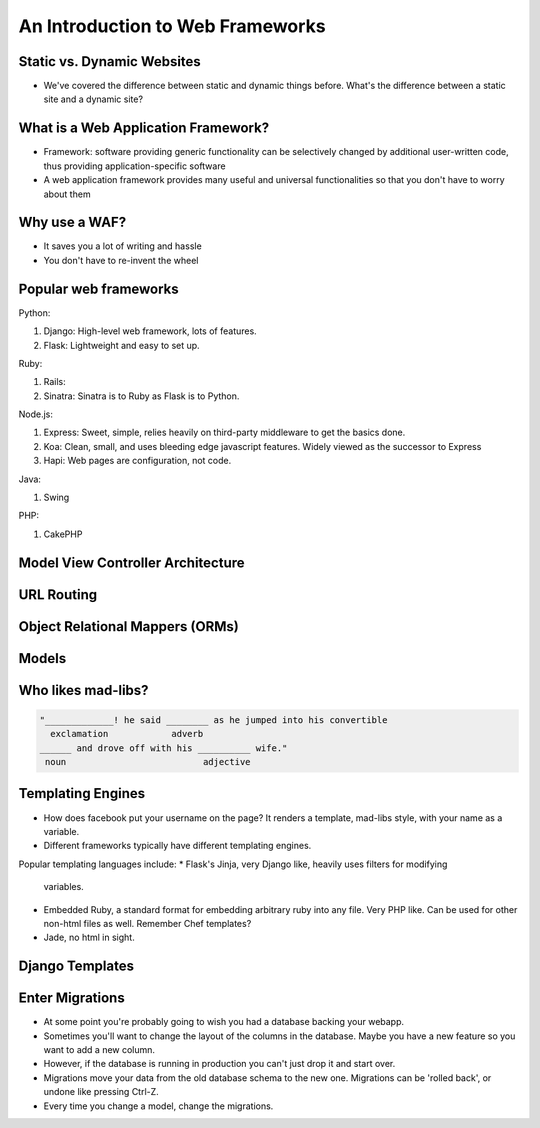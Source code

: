 An Introduction to Web Frameworks
=================================

Static vs. Dynamic Websites
---------------------------

* We've covered the difference between static and dynamic things before. What's the difference between a static site and a dynamic site?

What is a Web Application Framework?
------------------------------------

* Framework: software providing generic functionality can be selectively changed by additional user-written code, thus providing application-specific software
* A web application framework provides many useful and universal functionalities so that you don't have to worry about them

Why use a WAF?
--------------

* It saves you a lot of writing and hassle
* You don't have to re-invent the wheel

Popular web frameworks
----------------------

Python:

1. Django: High-level web framework, lots of features.
2. Flask: Lightweight and easy to set up.

.. nextslide::

Ruby:

1. Rails:
2. Sinatra: Sinatra is to Ruby as Flask is to Python.

.. nextslide::

Node.js:

1. Express: Sweet, simple, relies heavily on third-party middleware to get the
   basics done.
2. Koa: Clean, small, and uses bleeding edge javascript features. Widely viewed
   as the successor to Express
3. Hapi: Web pages are configuration, not code.

.. nextslide::

Java:

1. Swing

PHP:

1. CakePHP

Model View Controller Architecture
----------------------------------

URL Routing
-----------

Object Relational Mappers (ORMs)
--------------------------------

Models
------


Who likes mad-libs?
-------------------

.. code-block:: text

	"_____________! he said ________ as he jumped into his convertible
	  exclamation            adverb
	______ and drove off with his __________ wife."
	 noun                          adjective

Templating Engines
------------------
* How does facebook put your username on the page? It renders a template,
  mad-libs style, with your name as a variable.
* Different frameworks typically have different templating engines.

.. nextslide::

Popular templating languages include:
* Flask's Jinja, very Django like, heavily uses filters for modifying
  variables.
* Embedded Ruby, a standard format for embedding arbitrary ruby into any file.
  Very PHP like. Can be used for other non-html files as well. Remember Chef
  templates?
* Jade, no html in sight.

Django Templates
----------------


Enter Migrations
----------------
* At some point you're probably going to wish you had a database backing your
  webapp.
* Sometimes you'll want to change the layout of the columns in the database.
  Maybe you have a new feature so you want to add a new column.
* However, if the database is running in production you can't just drop it and
  start over.
* Migrations move your data from the old database schema to the new one.
  Migrations can be 'rolled back', or undone like pressing Ctrl-Z.
* Every time you change a model, change the migrations.

